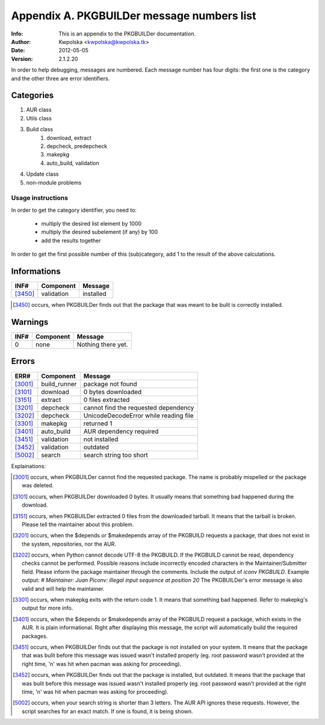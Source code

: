 ===========================================
Appendix A. PKGBUILDer message numbers list
===========================================
:Info: This is an appendix to the PKGBUILDer documentation.
:Author: Kwpolska <kwpolska@kwpolska.tk>
:Date: 2012-05-05
:Version: 2.1.2.20

In order to help debugging, messages are numbered.
Each message number has four digits:  the first one is the
category and the other three are error identifiers.

Categories
==========

1. AUR class
2. Utils class
3. Build class
    1. download, extract
    2. depcheck, predepcheck
    3. makepkg
    4. auto_build, validation
4. Update class
5. non-module problems

Usage instructions
------------------

In order to get the category identifier, you need to:

 * multiply the desired list element by 1000
 * multiply the desired subelement (if any) by 100
 * add the results together

In order to get the first possible number of this (sub)category, add 1 to
the result of the above calculations.

Informations
============

======== =============== =========================================
INF#     Component       Message
======== =============== =========================================
[3450]_  validation      installed
======== =============== =========================================

.. [3450] occurs, when PKGBUILDer finds out that the package that
   was meant to be bulit is correctly installed.

Warnings
========

======== =============== =========================================
INF#     Component       Message
======== =============== =========================================
0        none            Nothing there yet.
======== =============== =========================================


Errors
======

======== =============== =========================================
ERR#     Component       Message
======== =============== =========================================
[3001]_  build_runner    package not found
[3101]_  download        0 bytes downloaded
[3151]_  extract         0 files extracted
[3201]_  depcheck        cannot find the requested dependency
[3202]_  depcheck        UnicodeDecodeError while reading file
[3301]_  makepkg         returned 1
[3401]_  auto_build      AUR dependency required
[3451]_  validation      not installed
[3452]_  validation      outdated
[5002]_  search          search string too short
======== =============== =========================================

Explainations:

.. [3001] occurs, when PKGBUILDer cannot find the requested package.
   The name is probably mispelled or the package was deleted.

.. [3101] occurs, when PKGBUILDer downloaded 0 bytes.  It usually
   means that something bad happened during the download.

.. [3151] occurs, when PKGBUILDer extracted 0 files from the
   downloaded tarball.  It means that the tarball is broken.  Please
   tell the maintainer about this problem.

.. [3201] occurs, when the $depends or $makedepends array of the
   PKGBUILD requests a package, that does not exist in the system,
   repositories, nor the AUR.

.. [3202] occurs, when Python cannot decode UTF-8 the PKGBUILD.  If
   the PKGBUILD cannot be read, dependency checks cannot be performed.
   Possible reasons include incorrectly encoded characters in the
   Maintainer/Submitter field.  Please inform the package maintainer
   through the comments.  Include the output of `iconv PKGBUILD`. Example
   output: `# Maintainer: Juan Piconv: illegal input sequence at position
   20` The PKGBUILDer's error message is also valid and will help the
   maintainer.

.. [3301] occurs, when makepkg exits with the return code 1.  It means
   that something bad happened.  Refer to makepkg's output for more info.

.. [3401] occurs, when the $depends or $makedepends array of the
   PKGBUILD request a package, which exists in the AUR.  It is plain
   informational. Right after displaying this message, the script will
   automatically build the required packages.

.. [3451] occurs, when PKGBUILDer finds out that the package is not
   installed on your system.  It means that the package that was bulit
   before this message was issued wasn't installed properly (eg. root
   password wasn't provided at the right time, 'n' was hit when pacman was
   asking for proceeding).

.. [3452] occurs, when PKGBUILDer finds out that the package is
   installed, but outdated.  It means that the package that was bulit before
   this message was issued wasn't installed properly (eg. root password
   wasn't provided at the right time, 'n' was hit when pacman was asking for
   proceeding).

.. [5002] occurs, when your search string is shorter than 3 letters.
   The AUR API ignores these requests.  However, the script searches for
   an exact match.  If one is found, it is being shown.
